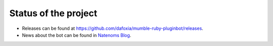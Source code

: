 Status of the project
=====================

- Releases can be found at https://github.com/dafoxia/mumble-ruby-pluginbot/releases.
- News about the bot can be found in `Natenoms Blog`_.

.. _Natenoms Blog: https://blog.natenom.com/tag/mumble-ruby-pluginbot/
